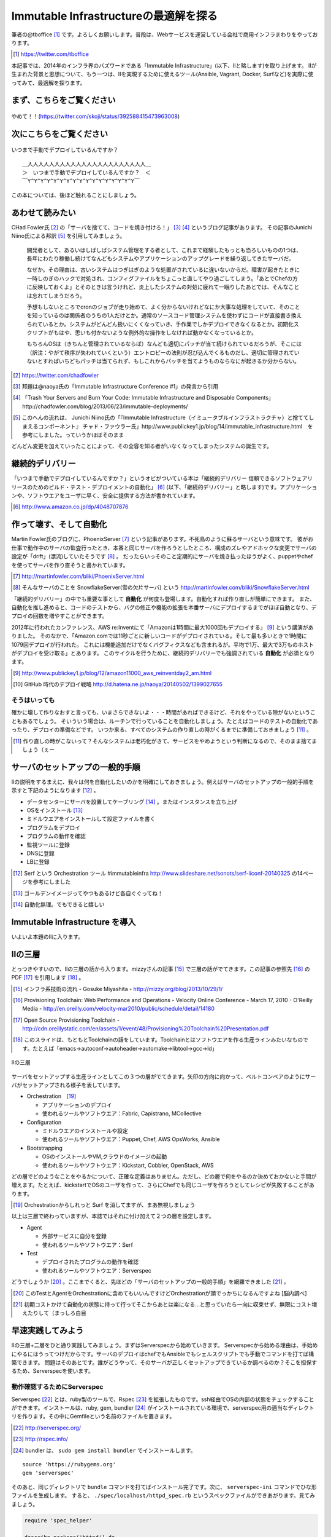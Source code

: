 
Immutable Infrastructureの最適解を探る 
=====================================

筆者の@tboffice [#tboffice]_ です。よろしくお願いします。普段は、Webサービスを運営している会社で商用インフラまわりをやっております。

.. [#tboffice] https://twitter.com/tboffice

本記事では、2014年のインフラ界のバズワードである「Immutable Infrastructure」(以下、IIと略します)を取り上げます。
IIが生まれた背景と思想について、もう一つは、IIを実現するために使えるツール(Ansible, Vagrant, Docker, Surfなど)を実際に使ってみて、最適解を探ります。


まず、こちらをご覧ください
-------------------------------

.. figure:: img/appprotweet.eps
  :scale: 70%
  :alt: appprotweet
  :align: center

  やめて！！(https://twitter.com/skoji/status/392588415473963008)


次にこちらをご覧ください
----------------------

.. figure:: img/condel.eps
  :scale: 50%
  :alt: condel
  :align: center

  いつまで手動でデプロイしているんですか？

:: 

   ＿人人人人人人人人人人人人人人人人人人人人人人＿
   ＞　いつまで手動でデプロイしているんですか？　＜
   ￣Y^Y^Y^Y^Y^Y^Y^Y^Y^Y^Y^Y^Y^Y^Y^Y^Y￣

この本については、後ほど触れることにしましょう。


あわせて読みたい
---------------

CHad Fowler氏 [#iichad]_ の「サーバを捨てて、コードを焼き付けろ！」 [#iitys]_ [#iitys2]_ というブログ記事があります。
その記事のJunichi Niino氏による邦訳 [#iihottan]_ を引用してみましょう。

  開発者として、あるいはしばしばシステム管理をする者として、これまで経験したもっとも恐ろしいものの1つは、長年にわたり稼働し続けてなんどもシステムやアプリケーションのアップグレードを繰り返してきたサーバだ。

  なぜか。その理由は、古いシステムはつぎはぎのような処置がされているに違いないからだ。障害が起きたときに一時しのぎのハックで対処され、コンフィグファイルをちょこっと直してやり過ごしてしまう。「あとでChefの方に反映しておくよ」とそのときは言うけれど、炎上したシステムの対処に疲れて一眠りしたあとでは、そんなことは忘れてしまうだろう。

  予想もしないところでcronのジョブが走り始めて、よく分からないけれどなにか大事な処理をしていて、そのことを知っているのは関係者のうちの1人だけとか。通常のソースコード管理システムを使わずにコードが直接書き換えられているとか。システムがどんどん扱いにくくなっていき、手作業でしかデプロイできなくなるとか。初期化スクリプトがもはや、思いも付かないような例外的な操作をしなければ動かなくなっているとか。

  もちろんOSは（きちんと管理されているならば）なんども適切にパッチが当て続けられているだろうが、そこには（訳注：やがて秩序が失われていくという）エントロピーの法則が忍び込んでくるものだし、適切に管理されていないとすればいちどもパッチは当てられず、もしこれからパッチを当てようものならなにが起きるか分からない。

.. [#iichad] https://twitter.com/chadfowler
.. [#iitys] 邦題は@naoya氏の「Immutable Infrastructure Conference #1」の発言から引用
.. [#iitys2] 「Trash Your Servers and Burn Your Code: Immutable Infrastructure and Disposable Components」http://chadfowler.com/blog/2013/06/23/immutable-deployments/
.. [#iihottan] このへんの流れは、 Junichi Niino氏の「『Immutable Infrastructure（イミュータブルインフラストラクチャ）と捨ててしまえるコンポーネント』 チャド・ファウラー氏」http://www.publickey1.jp/blog/14/immutable_infrastructure.html　を参考にしました。っていうかほぼそのまま

どんどん変更を加えていったことによって、その全容を知る者がいなくなってしまったシステムの誕生です。


継続的デリバリー
---------------

「いつまで手動でデプロイしているんですか？」というオビがついている本は「継続的デリバリー 信頼できるソフトウェアリリースのためのビルド・テスト・デプロイメントの自動化」 [#iikz]_ (以下、「継続的デリバリー」と略します)です。アプリケーションや、ソフトウエアをユーザに早く、安全に提供する方法が書かれています。

.. [#iikz] http://www.amazon.co.jp/dp/4048707876


作って壊す、そして自動化
----------------------

Martin Fowler氏のブログに、PhoenixServer [#iifs]_ という記事があります。不死鳥のように蘇るサーバという意味です。
彼がお仕事で動作中のサーバの監査行ったとき、本番と同じサーバを作ろうとしたところ、構成のズレやアドホックな変更でサーバの設定が「drift」(漂流)していたそうです [#iisfs]_ 。
だったらいっそのこと定期的にサーバを焼き払ったほうがよく、puppetやchefを使ってサーバを作り直そうと書かれています。

.. [#iifs] http://martinfowler.com/bliki/PhoenixServer.html
.. [#iisfs] そんなサーバのことを SnowflakeServer(雪の欠片サーバ) という http://martinfowler.com/bliki/SnowflakeServer.html

「継続的デリバリー」の中でも重要な事として **自動化** が何度も登場します。自動化すれば作り直しが簡単にできます。
また、自動化を推し進めると、コードのテストから、バグの修正や機能の拡張を本番サーバにデプロイするまでがほぼ自動となり、デプロイの回数を増やすことができます。

2012年に行われたカンファレンス、AWS re:Inventにて「Amazonは1時間に最大1000回もデプロイする」 [#iideploy]_ という講演がありました。
そのなかで、「Amazon.comでは11秒ごとに新しいコードがデプロイされている。そして最も多いときで1時間に1079回デプロイが行われた。
これには機能追加だけでなくバグフィクスなども含まれるが。平均で1万、最大で3万ものホストがデプロイを受け取る」とあります。
このサイクルを行うために、継続的デリバリーでも強調されている **自動化** が必須となります。

.. [#iideploy] http://www.publickey1.jp/blog/12/amazon11000_aws_reinventday2_am.html
.. [#iighedep] GitHub 時代のデプロイ戦略 http://d.hatena.ne.jp/naoya/20140502/1399027655


そうはいっても
^^^^^^^^^^^^^^

確かに壊して作りなおすと言っても、いまさらできないよ・・・時間があればできるけど、それをやっている隙がないということもあるでしょう。
そいういう場合は、ルーチンで行っていることを自動化しましょう。たとえばコードのテストの自動化であったり、デプロイの準備などです。
いつか来る、すべてのシステムの作り直しの時がくるまでに準備しておきましょう [#souhaittemo]_ 。

.. [#souhaittemo] 作り直しの時がこないって？そんなシステムは老朽化がきて、サービスをやめようという判断になるので、そのまま捨てましょう（ぇー


サーバのセットアップの一般的手順
-----------------------------

IIの説明をするまえに、我々は何を自動化したいのかを明確にしておきましょう。例えばサーバのセットアップの一般的手順を示すと下記のようになります [#iisetup]_ 。

* データセンターにサーバを設置してケーブリング [#iicable]_ 。またはインスタンスを立ち上げ
* OSをインストール [#iigoldenimage]_ 
* ミドルウエアをインストールして設定ファイルを書く
* プログラムをデプロイ
* プログラムの動作を確認
* 監視ツールに登録
* DNSに登録
* LBに登録

.. [#iisetup] Serf という Orchestration ツール #immutableinfra http://www.slideshare.net/sonots/serf-iiconf-20140325 の14ページを参考にしました
.. [#iigoldenimage] ゴールデンイメージってやつもあるけど各自ぐぐってね！
.. [#iicable] 自動化無理。でもできると嬉しい


Immutable Infrastructure を導入
-------------------------------

いよいよ本題のIIに入ります。

IIの三層
--------

とっつきやすいので、IIの三層の話から入ります。mizzyさんの記事 [#iimi1]_ で三層の話がでてきます。この記事の参照先 [#ii3lay1]_ のPDF [#ii3lay2]_ を引用します [#ii3lay3]_ 。

.. [#iimi1] インフラ系技術の流れ - Gosuke Miyashita - http://mizzy.org/blog/2013/10/29/1/
.. [#ii3lay1] Provisioning Toolchain: Web Performance and Operations - Velocity Online Conference - March 17, 2010 - O'Reilly Media - http://en.oreilly.com/velocity-mar2010/public/schedule/detail/14180
.. [#ii3lay2] Open Source Provisioning Toolchain - http://cdn.oreillystatic.com/en/assets/1/event/48/Provisioning%20Toolchain%20Presentation.pdf
.. [#ii3lay3] このスライドは、もともとToolchainの話をしています。Toolchainとはソフトウエアを作る生産ラインみたいなものです。たとえば「emacs->autoconf->autoheader->automake->libtool->gcc->ld」

.. figure:: img/3layer.eps
  :scale: 100%
  :alt: 3layer
  :align: center

  IIの三層

サーバをセットアップする生産ラインとしてこの３つの層がでてきます。矢印の方向に向かって、ベルトコンベアのようにサーバがセットアップされる様子を表しています。

* Orchestration　[#iisurf00]_ 
  
  * アプリケーションのデプロイ
  * 使われるツールやソフトウエア：Fabric, Capistrano, MCollective

* Configuration

  * ミドルウエアのインストールや設定
  * 使われるツールやソフトウエア：Puppet, Chef, AWS OpsWorks, Ansible

* Bootstrapping

  * OSのインストールやVM,クラウドのイメージの起動
  * 使われるツールやソフトウエア：Kickstart, Cobbler, OpenStack, AWS


どの層でどのようなことをやるかについて、正確な定義はありません。ただし、どの層で何をやるのか決めておかないと手間が増えます。たとえば、kickstartでOSのユーザを作って、さらにChefでも同じユーザを作ろうとしてレシピが失敗することがあります。

.. [#iisurf00] Orchestrationからしれっと Surf を消してますが、まあ無視しましょう

以上は三層で終わっていますが、本誌ではそれに付け加えて２つの層を設定します。

* Agent
  
  * 外部サービスに自分を登録
  * 使われるツールやソフトウエア：Serf

* Test

  * デプロイされたプログラムの動作を確認
  * 使われるツールやソフトウエア：Serverspec


どうでしょうか [#ii]_ 。ここまでくると、先ほどの「サーバのセットアップの一般的手順」を網羅できました [#iiyarukoto]_ 。

.. [#ii] このTestとAgentをOrchestrationに含めてもいいんですけどOrchestrationが頭でっかちになるんですよね [脳内調べ]
.. [#iiyarukoto] 初期コストかけて自動化の状態に持って行ってそこからあとは楽になる...と思っていたら一向に収束せず、無限にコスト増えたりして（まっしろ白目


早速実践してみよう
----------------

IIの三層+二層をひと通り実践してみましょう。まずはServerspecから始めていきます。
Serverspecから始める理由は、手始めにやるにはうってつけだからです。サーバのデプロイはchefでもAnsibleでもシェルスクリプトでも手動でコマンドを打てば構築できます。
問題はそのあとです。誰がどうやって、そのサーバが正しくセットアップできているか調べるのか？そこを担保するため、Serverspecを使います。


動作確認するためにServerspec
^^^^^^^^^^^^^^^^^^^^^^^^^^

Serverspec [#iiscurl]_ とは、ruby製のツールで、Rspec [#iirspec]_ を拡張したものです。ssh経由でOSの内部の状態をチェックすることができます。インストールは、ruby, gem, bundler [#iirsa]_ がインストールされている環境で、serverspec用の適当なディレクトリを作ります。その中にGemfileという名前のファイルを置きます。

.. [#iiscurl] http://serverspec.org/
.. [#iirspec] http://rspec.info/
.. [#iirsa] bundler は、 ``sudo gem install bundler`` でインストールします。

:: 

   source 'https://rubygems.org'
   gem 'serverspec'

そのあと、同じディレクトリで ``bundle`` コマンドを打てばインストール完了です。次に、 ``serverspec-ini`` コマンドでひな形ファイルを生成します。
すると、 ``./spec/localhost/httpd_spec.rb`` というスペックファイルができあがります。見てみましょう。

.. code-block:: ruby

   require 'spec_helper'
   
   describe package('httpd') do
     it { should be_installed }
   end
   
   describe service('httpd') do
     it { should be_enabled   }
     it { should be_running   }
   end
   
   describe port(80) do
     it { should be_listening }
   end
   
   describe file('/etc/httpd/conf/httpd.conf') do
     it { should be_file }
     its(:content) { should match /ServerName www.example.jp/ }
   end

このspecファイルは、httpdをチェックするファイルです。httpdのパッケージがインストールされているか、OS起動時に起動しているか、プロセスが起動しているか、80番ポートをlistenしているかなどをチェックします。なお、localhostにsshで入れる設定をしていれば、このまま自分自身のテストができます。

チュートリアルで作ったこのテスト(specファイル)は、1つのサーバに対応しています。複数のサーバをまとめてチェックするものがないかなーと探していたらありました [#iiscd]_ [#iiscdbun]_ 。使ってみましょう。

.. code-block:: sh

   $ git clone git@github.com:dwango/serverspecd.git
   $ cd serverspecd
   $ bundle

hosts.ymlにホスト名とチェックするrolesを書いて、attributes.ymlにroleに与えるパラメーターを書きます。
たとえば自分が所有しているvpsにテストをかけてみましょう。まずは、sshでノンパスで入るために ``.ssh/config`` を設定。公開鍵は別途登録して下さい。

.. code-block:: conf

   Host nico
     HostName        nico.example.com
     Port            2525
     IdentityFile    ~/.ssh/id_rsa
     User            nico

attributes.yml.templateとhosts.yml.templateをリネームしてhosts.ymlを変更。こんな感じです。

.. code-block:: sh

   $ cp attributes.yml.template attributes.yml
   $ cp hosts.yml.template hosts.yml
   $ cat hosts.yml
   nico:
     :roles:
        - os
   maki:
     :roles:
        - os
        - network

設定を見てみましょう。サーバの一覧が並びます。

.. code-block:: sh

   $ bundle exec rake -T                              
   (in /home/chiba/repo/serverspecd)
   rake serverspec       # Run serverspec to all hosts
   rake serverspec:maki  # Run serverspec to maki
   rake serverspec:nico  # Run serverspec to nico

テスト実行してみます。成功したテストは「 ``.`` 」、失敗したテストは「 ``F`` 」で表示されます。そのあと、失敗したテストの理由が表示されます。どんなコマンドを実行したか表示されるので、デバックするときに使います。

.. code-block:: sh

   $ bundle exec rake serverspec:nico
   (in /home/chiba/repo/serverspecd)
   /usr/local/bin/ruby -S rspec spec/os/os_spec.rb
   .FFFFFFFFF..FF...F.F....FFFFFF........F.........FF..FF..FFFF....F....F..F.
   
   Failures:
   (以下略)

なお、attributes.ymlのosのセクションにパラメータが、テストは ``spec/os/os_spec.rb`` にあります。phpやmysqlのテストもあります。

Serverspecで重要なのは、何をテストするかということです。なるべく重複するテストの数を少なくするのがおすすめです。これをチェックすれば、複数の項目がチェックできるテストが良いです [#iisstest]_ 。
具体的には、Jenkins [#iijenkins]_ おじさんを使って1日1回程度テストを回して、入ってはいけないパッケージを見つけたり、別のサーバへの疎通ができているかをチェックしましょう [#iiscn]_ 。
テストを書くのはだるいですが、一度やっておけば、バグや障害を検出することができます。

.. [#iiscd] https://github.com/dwango/serverspecd 「d」とついているからといって、デーモンではありません
.. [#iiscdbun] bundleコマンドがなければ、``gem install bundler`` でインストールして下さい。``gem`` がなかったらrubyをインストールして下さい
.. [#iisstest] 細かくすれば、テスト＝解決する問題となってわかりやすいんですけどね。テスト増えると管理が大変になると思う。でもテスト項目が多いと、テスト中の「....」が増えるので、見ていて面白い
.. [#iijenkins] http://jenkins-ci.org/ Jenkins CI。継続的デリバリーには必須のアイテム。トリガーを設定してテストなどを実行できるソフトウエアです。実行の結果がわかりやすいです
.. [#iiscn] スイッチやロードバランサの設定がいつのまにか変わっていて疎通できない！(・ω・＼)SAN値!(／・ω・)／ピンチ!なんてことがないように


構築にはAnsible
^^^^^^^^^^^^^^^

今回、構築にはAnsible [#iiansible]_ を使ってみます。IIの三層の図の「Configuration」の部分のソフトウエアです。

.. topic:: Configuration界隈の動向

   構築を自動化するために、これまでに色々なツールが出ています。具体的には、Puppet, Chef, Ansible, Salt [#iisalt]_ , Ubuntu juju [#iijuju]_ などがあります。
   それぞれ特徴があり、業務や趣味に向いたものを使いましょう。このへんの比較で本が一冊出来てしまうので、さっくり比較したい場合は InfoWorldの記事 [#iipcas]_ をご覧ください。
   Puppet, Chef, Ansibleの比較記事では Ansible がイイヨ！って記事もあります [#iipca]_ 。
   chefはruby製なので日本で使われるようになったとかなんとか。時期的に新しく出てきたConfigurationツールはPythonを使う傾向にあるようです。Ansible, SaltはPython製です。

.. [#iiansible] http://www.ansible.com/home
.. [#iisalt] http://www.saltstack.com/
.. [#iijuju] https://juju.ubuntu.com/
.. [#iipcas] http://www.infoworld.com/d/data-center/review-puppet-vs-chef-vs-ansible-vs-salt-231308?page=0,3
.. [#iipca] http://probably.co.uk/puppet-vs-chef-vs-ansible.html


Ansibleとは
""""""""""""""""""""

Michael DeHaan [#iiansmpd]_ 氏が作ったソフトウエアです [#iiansgithub]_ 。

.. [#iiansmpd] https://github.com/mpdehaan
.. [#iiansgithub] https://github.com/mpdehaan/ansible
.. [#iiansp] https://groups.google.com/forum/#!topic/ansible-project/5__74pUPcuw

AnsibleのWebサイトには、「数時間で自動化できてとってもシンプル！」「構築先のサーバはノンパスsshで入れるようにしておけばOK！」「パワフル」 [#iianpo]_ と書かれています。
仕組みは、1台のControl Machine(CM)から複数のManaged Node(MN)へsshで接続を行い、CMで指定されたコマンドを実行します。
インストール対象となるサーバにエージェントを入れる必要はなく、対象のホストにsshでノンパスでログインできるように設定をすればよいです。また、そのユーザでノンパスsudoができるようになっていれば準備完了です。
設定ファイル(Playbookといいます。後述します)はYAMLで作成します。変数の概念はありますが、プログラミングの知識はほぼ必要ありません。

.. [#iianpo] どの辺がパワフルなのか実はよーわからん
.. [#iiansalc] http://eow.alc.co.jp/search?q=ansible&ref=sa

.. Ansibleという言葉をALCのサイトで引いてみると [#iiansalc]_ 「アンシブル◆光の速さより速く、瞬間的にコミュニケーションができるデバイス。ウルシュラ・ル・グインやオースン・スコット・カードのサイエンス・フィクションより。」だそうです。早そうですね(適当)

ここではLinux上でのAnsibleを解説します。Ansible 1.7から、MNとしてWindowsもサポートされたようなので、ドキュメント [#iianwin]_ をご覧ください。

.. [#iianwin] http://docs.ansible.com/intro_windows.html CMは現在のところサポートしていないのでご注意


Ansibleのインストール
""""""""""""""""""""""

Amazon EC2のAmazon Linux AMI [#iiami]_ では、下記のコマンドでインストール完了。最新版のAnsibleがインストールされます。

.. [#iiami] http://aws.amazon.com/jp/amazon-linux-ami/ amazonが作ったLinux ディストリビューション。CentOSの最新版みたいな感じのディストリビューション [脳内調べ]

.. code-block:: sh

   $ sudo easy_install pip
   $ sudo pip install ansible

CentOS 7 では、こんな感じでした [#iianepel]_ 。

.. [#iianepel] EPELが入っているなら、 ``sudo yum install ansible`` でインストールできます

.. code-block:: sh

   $ sudo yum install -y gcc python-devel python-paramiko
   $ sudo easy_install pip
   $ sudo pip install ansible

Ansibleは、Python 2.4以上で動作し、Python 2.6以上の環境が推奨されます。Python 2.5以下では、 ``python-simplejson`` パッケージが必要です。CentOS 5などでインストールするときは注意してください。pip [#iipip]_ があるなら、 ``sudo pip install simplejson`` でいけるはずです。今回、Ansible 1.6.6を使いました。
 
.. [#iipip] https://pypi.python.org/pypi/pip Pythonのパッケージのマネージツール。Python版の cpan 的な立ち位置


つかう
""""""""""

今回、Ansibleを実行する環境は、CMにお名前.comのVPS(CentOS 6.5)を、MNには DigitalOcean を使って、2つのDroplets [#dlt]_ を作ります。
リモートマシンを作る前に、sshの公開鍵をDigitalOceanに登録しておきましょう。

.. figure:: img/an-do-dl.eps
  :scale: 90%
  :alt: an-do-dl
  :align: center

  nozomiとeriのDroplets

nozomiはUbuntu 14.04 x86、eriはCentOS 6.5 x86を選択しました。nozomiにログインしてみましょう。


.. [#dlt] DigitalOceanでのインスタンスの呼称です。仮想サーバ1つのことを指します

.. topic:: DigitalOceanとは

   1時間1円くらいで使えるVPSです。最小構成では、1CPU(2-3GHz) メモリ512MB SSDのディスク20GB 転送量1GB です。そのプランでは、1時間0.007ドル(約0.7円) [#]_ 、1ヶ月立ち上げっぱなしだと月5ドル(約500円)かかります。検証環境や、静的なコンテンツを配信するサイトであれば十分なスペックです。電源が入っているか入っていないかにかかわらずDropletが存在している時にお金がかかります。Dropletの電源を落としてイメージのスナップショットをとってからDropletを削除すると課金されなくなります。デフォルトでは10個までのDropletsを作ることが出来ます。オプションでプライベートアドレスも付けることができます。

   リージョンは、ロンドンや、ニューヨークなどがあります。今年2月にシンガポールができました。sshの遅延は気にならないので、私はもっぱらシンガポールリージョンを使っています。

   選択できるOSはUbuntu、Fedora、Debian、CentOSです。この他に、LAMPなどのアプリケーションがインストール済みのイメージもあります。

   Dropletは1分程度で起動します。

   .. [#] 2014年8月現在

   Dropletを作成すると、Global IPアドレスが1つ払いだされます。あらかじめダッシュボードからSSHの公開鍵を登録しておくと、rootユーザでsshログインできます。

   ネットの記事をあさったところ、DigitalOceanはデータセンターを借りて自社でサーバを持っているようです。なぜこんなに安いのかは謎です。


.. code-block:: bash
   
   $ ssh root@128.199.134.160
   Welcome to Ubuntu 14.04.1 LTS (GNU/Linux 3.13.0-24-generic x86_64)
   (略)   
   Last login: Sat Aug  2 17:20:58 2014 from xxx.myvps.jp
   root@nozomi:~# 

ログインに成功しました。まずはユーザを作ります。Ubuntuだと ``adduser`` ですね。あとは公開鍵をそのユーザにコピーしてsudoできるようにします [#iiansinstallcom]_ 。

.. code-block:: bash

   # adduser tojo
   # adduser tojo sudo
   # visudo 
   %sudo   ALL=(ALL:ALL) NOPASSWD:ALL # 「NOPASSWORD」を追加
   # cp -a .ssh/ /home/tojo/
   # chown -R tojo. /home/tojo/.ssh

.. [#iiansinstallcom] cpとchownのところ、installコマンドを使って一行で書けないかと試行錯誤したんですが、うまくいきませんでした

今のうちにCMサーバに ``~/.ssh/config`` を作っておきましょう。DigitalOceanのダッシュボードを見ながらこんな感じで作成します。

:: 

   Host nozomi
     Hostname 128.199.134.160
     Port 22
     User tojo
   Host eri
     Hostname 128.199.140.147
     Port 22
     User ayase


CMサーバから ``ssh nozomi`` でログインできることを確認します。 ``sudo ls -la /root/`` の結果が返ってくれば成功です。
ここからは、CMサーバの構築です。プロジェクト用のディレクトリをつくり、設定ファイルを置いていきます。

.. code-block:: sh

   $ mkdir ansible-test ; cd ansible-test

このディレクトリに、hostsというファイルを作ります。MNサーバにsshでログインするときのホスト名を書きます。

:: 

   nozomi
   eri

Ansibeの設定ファイルを書きます。``ansible.cfg`` に下記を設定します。MNサーバが CentOS 6.5 だと、OpenSSHのバージョンが5.3と古く、ControlPersistオプションが処理できないためエラーになります。MNサーバがOpenSSH 5.6以降であればこの設定は不要です。 

:: 

   [ssh_connection]
   ssh_args = 
   

ansibleコマンドを実行してみましょう [#iianssshyes]_ 。

.. [#iianssshyes] sshで初めてのサーバに入ることになるので、yesとか押さないといけないんだけど省略

.. code-block:: bash

   $ ansible all -m ping -i hosts -c ssh
   eri | FAILED => SSH encountered an unknown error during the connection. We 
   nozomi | success >> {
       "changed": false, 
       "ping": "pong"
   }

失敗しましたね。eriサーバはセットアップしていませんでしたね。セットアップしてしまいましょう。 ``ssh root@eri`` でログインしてコマンドを打ちます。今度はCentOSです。

.. code-block:: bash

   [root@eri ~]# useradd -G wheel ayase
   [root@eri ~]# visudo
   %wheel  ALL=(ALL)       NOPASSWD: ALL # コメントになっているので有効化
   [root@eri ~]# cp -a .ssh/ /home/ayase/
   [root@eri ~]# chown -R ayase. /home/ayase/.ssh

ここまでやればCMサーバで ``ssh eri`` でログイン可能になります。再度 ansible コマンドを実行します。デフォルトではsshのクライアントにparamiko [#paramiko]_ を使いますが、 ``~/.ssh/config`` を読んでくれません。 ``-c ssh`` オプションをつけて、OpenSSHを使ってsshの接続を行います。

.. [#paramiko] Python製のSSHv2プロトコルライブラリです https://github.com/paramiko/paramiko

.. code-block:: bash

   $ ansible all -m ping -i hosts -c ssh
   eri | success >> {
       "changed": false, 
       "ping": "pong"
   }
   nozomi | success >> {
       "changed": false, 
       "ping": "pong"
   }

``-i hosts`` は、対象のサーバが書かれたhostsファイルを指定しています。 ``-m ping`` はpingモジュールを使うことを示しています。その他のモジュールについてはあとで説明します。 最後の ``all`` は、hostsファイルの全てのMNサーバを対象にします。今回、pingに対してpongが帰ってきました。成功です。うまくいかない時は、ansibleのコマンドに ``-vvvv`` オプションをつけると、詳細な動作が見えます。

.. topic:: known_hostsを無視する方法

   DigitalOceanの接続先のホストを何度も作りなおしていると、前回使ったGlobal IPアドレスが使いまわされます。
   当然のことながら ``.ssh/known_hosts`` ファイルのキーを消さないとsshのログインに失敗します。そのときは、あらかじめ ``ansible.cfg`` に下記を書いておくと良いです。
   
      [defaults]
      host_key_checking=False


アドホックコマンド
""""""""""""""""""

Ansibleの引数に、コマンドを指定することができます。これをアドホックコマンド [#iiansad]_ といいます。早速やってみましょう。OSのディストリビューションを見るコマンドを指定します。

.. [#iiansad] http://docs.ansible.com/intro_adhoc.html

.. code-block:: sh
   
   $ ansible all -a "cat /etc/issue" -i hosts -c ssh
   eri | success | rc=0 >>
   CentOS release 6.5 (Final)
   Kernel \r on an \m
   
   nozomi | success | rc=0 >>
   Ubuntu 14.04.1 LTS \n \l

次に、allではなく、nozomiに対して ``sudo`` しないと実行できないコマンドを送ってみましょう。 ``--sudo`` オプションを付けます。

.. code-block:: sh

   $ ansible nozomi -a "ls -l /root/.ssh" -i hosts -c ssh --sudo 
   nozomi | success | rc=0 >>
   total 4
   -rw-r--r-- 1 root root 401 Aug  2 17:17 authorized_keys

ファイルをコピーしてみます。``copy`` というモジュールがあるので、それを使います。今回はeriに対して実行してみます。

.. code-block:: sh
  
   $ ansible eri -m copy -a "src=/etc/hosts dest=/tmp/hosts" -i hosts -c ssh 
   eri | success >> {
       "changed": true, 
       "dest": "/tmp/hosts", 
       "gid": 500, 
       "group": "ayase", 
       "md5sum": "16be12ab0549a622c8fc02d6b6560afb", 
       "mode": "0664", 
       "owner": "ayase", 
       "size": 244, 
       "src": "/home/ayase/.ansible/tmp/ansible-tmp-1407017000.41-77226202096 
       "state": "file", 
       "uid": 500
   }


``-m`` オプションでモジュールを指定することが出来ます。モジュールの一覧は、``ansible-doc -l`` と表示されます。copyモジュールの詳細を知りたい場合は ``ansible-doc copy`` と打って下さい。アプリケーションをインストールしたい場合は、yumモジュールや、aptモジュールがあります。CentOSの場合、yum経由で apache をインストールするので 

.. code-block:: sh

   $ ansible eri -m yum -a "name=httpd state=latest" --sudo -i hosts -c ssh

と実行します。Ubuntuの場合は 

.. code-block:: sh

   $ ansible nozomi -m apt -a "name=apache2 state=latest" ¥ 
   > --sudo -i hosts -c ssh

でインストールできます。 ``ansible all -m setup`` とすると、OSやIPアドレス、ansibleの変数などの情報が取得できます。
アドホックコマンドはこのへんにして、Playbookへ話を移しましょう。


Playbook
"""""""""

Playbookとは、MNに対してどのような変更を加えるかを記述したファイルです。中身はYAML [#iiasnayaml]_ です。Chefでいうところのレシピに当たります。
Playbookを作成しましょう。まずは ``playbook.yml`` というファイルに下記のように書きます。

.. [#iiasnayaml] YAMLの書き方はこちらを参照。jsonよりマシ(脳内調べ) http://docs.ansible.com/YAMLSyntax.html

.. code-block:: config

   ---
   - hosts: all
     user: root
     sudo: yes
     tasks:
       - name: yumでphpをインストール
         yum: name=php state=latest
         when: ansible_os_family == 'RedHat'
       - name: aptでphp5をインストール
         apt: name=php5 state=latest
         when: ansible_os_family == 'Debian'

hostファイルに書かれたホスト(今回は全てのホストで行う)に対して、rootユーザで、tasksを実行します。RedHatのシステム(今回CentOS)では、yumモジュールでphpをインストールします。Debian(今回はUbuntu)では、aptモジュールでphp5をインストールしています。
CentOSとUbuntuでパッケージ管理システムに違いがあるため、whenで場合分けしています。ここまで作成したファイルの一覧はこのようになっていると思います。

.. code-block:: sh

   $ ls
   ansible.cfg  hosts  playbook.yml

さてPlaybookを実行してみましょう。

.. code-block:: sh

   $ ansible-playbook playbook.yml -i hosts -c ssh --sudo 

   PLAY [all] ***************************************************************

   GATHERING FACTS **********************************************************
   ok: [eri]
   ok: [nozomi]

   TASK: [yumでphpをインストール] *********************************************
   skipping: [nozomi]
   changed: [eri]

   TASK: [aptでphpをインストール] *********************************************
   skipping: [eri]
   changed: [nozomi]

   PLAY RECAP ***************************************************************
   eri                       : ok=2    changed=1    unreachable=0    failed=0
   nozomi                    : ok=2    changed=1    unreachable=0    failed=0 

インストールできたようです。さて、ある概念を持ち出すためにもう一度、同じコマンドを実行してみましょう。

.. code-block:: sh

   $ ansible-playbook playbook.yml -i hosts -c ssh --sudo 

   PLAY [all] ***************************************************************

   GATHERING FACTS **********************************************************
   ok: [eri]
   ok: [nozomi]

   TASK: [yumでphpをインストール] *********************************************
   skipping: [nozomi]
   ok: [eri]

   TASK: [aptでphpをインストール] *********************************************
   skipping: [eri]
   ok: [nozomi]

   PLAY RECAP ***************************************************************
   eri                       : ok=2    changed=0    unreachable=0    failed=0   
   nozomi                    : ok=2    changed=0    unreachable=0    failed=0   

わざとこんなことをやっているのには理由があります。IIではおなじみの冪等性(べきとうせい)です。

.. topic:: 冪等性

   何度やっても同じ結果になるという意味の言葉です。中途半端に構築したサーバでも、新規のサーバでも、同じPlaybook(Chefの場合はRecipe)を実行すれば、同じ状態になります。
   AnsibleやChefにあるモジュールは冪等性を担保しているので、何度実行してもサーバが同じ状態になります。ただし、自分で書いたスクリプトは、自分で冪等性を担保しなければなりません(これがつらさを生み出す原因になることがあります)。

   構成管理における冪等性の利点はAnsibleやChefなどの構成管理ツールでコード化できる点です。できあがったサーバは、Serverspecやinfratasterを使ってテストを行い、動作の保証を行います。

   デプロイされているプログラムのアップデートにともなって、ミドルウエアのモジュールを追加したい場合があります。手順書をコード化してサーバで実行すれば、構築完了です。
   ただし、本番環境に対して変更を加える事はストレスになります。一方、本記事の冒頭にでてきた「作って壊す」という環境があれば、冪等性について考える必要はないかもしれません。
   そんな時はBlue-Green Deployment [#bgd]_ で切り替えましょう。といっても、そんな富豪的に使えるところってあるんですかねえ・・・

   .. [#bgd] 本番サーバ同じ構成のサーバの組をもう一つ作っておいて、アクセスをルータで切り替えてデプロイしていく方法


過去の遺産 Playback
""""""""""""""""""

すでに手持ちのシェルスクリプトがある方は、 ``hoge.sh`` というファイル名でPlaybookと同じディレクトリにおいてください。そして、Playbookにはこのように書きます。

.. code-block:: sh

   ---
   - hosts: all
     user: root
     tasks:
       - name: シェルスクリプトを実行
         script: hoge.sh

繰り返しますが、このスクリプトは自分で冪等性を保証してください。もし環境を壊してしまったら、環境を一回壊して作りなおしてから再挑戦です。


実践する
""""""""

AnsibleのPlaybookのサンプルが公開されています [#iiansexam]_ 。この中にある ``lamp-simple`` を実際に使ってみましょう。

.. [#iiansexam] https://github.com/ansible/ansible-examples

まずはCMサーバの適当なディレクトリで ``git clone https://github.com/ansible/ansible-examples.git`` して持ってきます。
webserverとdbserverに役割が分かれています。DigitalOceanで、honokaとkotoriのDropletsを作成します [#iianshon]_ 。

.. [#iiansreadme] https://github.com/ansible/ansible-examples/blob/master/lamp_simple/README.md
.. [#iianshon] honokaはさっき作ったものをそのまま利用。やっぱりDropletsって言葉が（ｒｙ

.. figure:: img/an-do-honokoto.eps
  :scale: 90%
  :alt: an-do-honokoto
  :align: center

  honokaとkotoriのDroplets

~/.ssh/configと、ansible.cfgを適切に設定しておきます。hostsファイルを以下のように書き換えます。

:: 

   [webservers]
   honoka 
   
   [dbservers]
   kotori 

あとはansibleを実行するだけです。

.. code-block:: sh

   $ ansible-playbook -i hosts site.yml -c ssh

数分待てば、honokaにApacheが、dbserverにMySQLがそれぞれ起動していてhonokaにブラウザでアクセスするとDBの中身が読めた旨のメッセージがでてきます。

.. figure:: img/an-do-ans-lamp.eps
  :scale: 50%
  :alt: an-do-ans-lamp
  :align: center

  honokaサーバにアクセスすると、セットアップできてることが確認できる

Ansibleのまとめ
"""""""""""""""

Ansible Galaxy [#iiansag]_ を参照すると、様々なPlaybookを探することが出来ます。
業務などできっちりやるなら、ベストプラクティスとしてディレクトリのレイアウト [#iirayp]_ があります。どのサーバにどの変数を使うか、実験環境と本番環境を分けることができます。また、「ansible ベストプラクティス」と検索するといくつかでてきます。

.. [#iiansag] https://galaxy.ansible.com/explore#/
.. [#iirayo] http://docs.ansible.com/playbooks_best_practices.html

参考
""""

8月に「入門Ansible」 [#iina]_ がKindleで出版されました。この本を読めばAnsibleを使いこなせるようになります。オススメです。

.. [#iina] http://www.amazon.co.jp/dp/B00MALTGDY/

* An example of provisioning and deployment with Ansible Conceived on 22 May 2013 : http://www.stavros.io/posts/example-provisioning-and-deployment-ansible/
* 不思議の国のAnsible – 第1話 : http://demand-side-science.jp/blog/2014/ansible-in-wonderland-01/
* 今日からすぐに使えるデプロイ・システム管理ツール ansible 入門 : http://tdoc.info/blog/2013/05/10/ansible_for_beginners.html
* 入門Ansibleを出版しました : http://tdoc.info/blog/2014/08/01/ansible_book.html


仮想化・その1 Vagrant編
^^^^^^^^^^^^^^^^^^^^^^

仮想化のツールとして、HashiCorp [#iihashi]_ が提供しているVagrant [#iiveg]_ を取り上げます。Vagrantとは、ホストOS上に独立した仮想マシンを立ち上げることができるツールです。
Vagrantの仮想マシンは、Boxというファイルに保存することができます。
Vagrantがインストールされているマシンに、Boxファイルを読み込ませれば、保存されたマシンが起動します。仮想マシンを気軽に作ったり壊したりできます。

Vagrantはruby [#iivaggh]_ で書かれています。ホストOSとして使えるOSは、Max OS X、主要なLinuxのディストリビューション、Windowsです。設定ファイルは、Vagrantfileというファイルに記述します。
仮想マシンは、デフォルトではVirtualBox上で起動します。それ以外にも、VMwareやAWS、DigitalOceanにも仮想マシンを立てることができます。仮想マシンを立てられるプラットフォームをプロバイダーと呼びます。

.. [#iihashi] http://www.hashicorp.com/
.. [#iiveg] http://www.vagrantup.com/
.. [#iivaggh] https://github.com/mitchellh/vagrant


インストール
""""""""""""

まずは、Vagrant + VirtualBox の組み合わせを試します。

* Max OS X へインストール

Vagrant [#iivagmacin]_ , VirtualBox [#iivagvbin]_ とも、公式サイトでMac OS X用のインストーラが用意されています。特に苦労することなくインストールできます。

.. [#iivagmacin] http://www.vagrantup.com/downloads.html インストーラはここからダウンロード
.. [#iivagvbin] https://www.virtualbox.org/wiki/Downloads インストーラはここからダウンロード

.. figure:: img/vagrant-mac.eps
  :scale: 40%
  :alt: vagrant-mac
  :align: center

  Vagrantのインストーラ

.. figure:: img/virtualbox-mac.eps
  :scale: 40%
  :alt: virtualbox-mac
  :align: center

  VirtualBoxのインストーラ

* CentOS 6.5にインストール

Vagrant は RPM でリリースされています。ホストOSのカーネルバージョンに依存します。起動しているカーネルと同じバージョンの ``kernel-devel`` ``kernerl-headers`` がインストールされていないとVirtualBoxが起動しません。もしなければ、RPMを探してインストールしましょう [#iivagker]_ 。

.. [#iivagker] DigitalOceanのDropletsでやってみたところ、起動しているカーネルとインストールされているkernel-develなどのバージョンが違い、ハマる

kernelに依存するので、カーネルが変わってもモジュールを再コンパイルしてくれる ``dkms`` [#dkms]_ も合わせてインストールしておきます [#iivagperl]_ 。
VirtualBoxのRPMのファイルサイズが大きいので、一旦wgetしてから ``yum install`` に噛ませます [#iivagdl]_  。

.. [#dkms] Dynamic Kernel Module Support - http://linux.dell.com/dkms/
.. [#iivagperl] perlが入っていないとインストール出来ないので注意。DigitalOceanのCentOS6.5でハマるなど
.. [#iivagdl] VPS上でのwgetが遅ければ、一旦ローカルにダウンロードしてきてDropboxか何かでファイル共有するのが早い

.. code-block:: sh

   [root@rin ~]# rpm -ivh vagrant_1.6.3_x86_64.rpm 
   [root@rin ~]# rpm -ivh http://pkgs.repoforge.org/rpmforge-release/¥
               > rpmforge-release-0.5.3-1.el6.rf.x86_64.rpm
   [root@rin ~]# yum install dkms
   [root@rin ~]# wget http://download.virtualbox.org/virtualbox/4.3.14/¥
               > VirtualBox-4.3-4.3.14_95030_el6-1.x86_64.rpm
   [root@rin ~]# yum install VirtualBox-4.3-4.3.14_95030_el6-1.x86_64.rpm
   [root@rin ~]# /etc/init.d/vboxdrv setup


vagrant upして仮想マシンを起動
"""""""""""""""""""""""""""""

仮想マシンを起動してみましょう。ここでは、CentOS 6.5 をホストOSとして仮想マシンを起動して、その仮想マシンにsshでログインするまでのコマンドです。

.. code-block:: sh

   [hoshizora@rin ~]$ cd ; mkdir vmachine ; cd vmachine
   [hoshizora@rin ~]$ vagrant init hashicorp/precise32
   A `Vagrantfile` has been placed in this directory. You are now
   ready to `vagrant up` your first virtual environment! Please read
   the comments in the Vagrantfile as well as documentation on
   `vagrantup.com` for more information on using Vagrant.
   [hoshizora@rin ~]$ vagrant up
   [hoshizora@rin ~]$ vagrant ssh

一行目で、Vagrantを起動するためのファイル(Vagrantfile)を置くため、適当なディレクトリを作っています。
次の行で、作成するBox名(hashicrop/precise32)を指定します。これが終わるとVagrantfileが作られています。コメントを外した中身はたった4行です。

:: 

   VAGRANTFILE_API_VERSION = "2"
   Vagrant.configure(VAGRANTFILE_API_VERSION) do |config|
     config.vm.box = "hashicorp/precise32"
   end

これだけで仮想マシンの準備ができました。

``vagrant up`` を実行すると、vagrantcloud.comからboxのダウンロードが始まります。vagrantcloud.comには様々なOS, アプリケーションがインストール済みのBoxファイルがあるので、目的に合わせたものを選択して使うことができます。

コマンドの実行に若干時間がかかりますが、これらのコマンドでUbuntu 12.04 LTSの仮想マシンがVirtualBox上で立ち上がります。 ``vagrant ssh`` で、その仮想マシンにsshでログインできます。
ホストOSの下記のディレクトリに、VirtualBoxのvmdkなどのファイルがおいてあります。

.. code-block:: sh

   $ ll ~/.vagrant.d/boxes/hashicorp-VAGRANTSLASH-precise32/1.0.0/virtualbox/
   total 288344
   -rw------- 1 hoshizora hoshizora 295237632 Aug  1 04:32 box-disk1.vmdk
   -rw------- 1 hoshizora hoshizora     14103 Aug  1 04:32 box.ovf
   -rw-rw-r-- 1 hoshizora hoshizora        25 Aug  1 04:32 metadata.json
   -rw-r--r-- 1 hoshizora hoshizora       505 Aug  1 04:32 Vagrantfile


vagrant command
"""""""""""""""""

ここで、vagrantのコマンドを見ていきます。vagrantコマンドを単体で打つとヘルプが表示されます。仮想マシンの状態を見るコマンドは ``vagrant status`` です。

.. code-block:: sh
   
   $ vagrant status
   Current machine states:
   
   default                   running (virtualbox)


``vagrant box list`` で仮想マシンのBoxのリストが表示されます。 ``vagrant halt`` で仮想マシンの電源を切ります。 ``vagrant suspend`` というコマンドもあり、その名の通り仮想マシンがsuspend状態になります。destroyすると仮想マシンが削除されます。これらのコマンドは、Vagrantfileがあるディレクトリで実行しないと怒られます。激おこです。

.. code-block:: sh

   $ vagrant box list
   hashicorp/precise32 (virtualbox, 1.0.0)

   $ vagrant halt
   ==> default: Attempting graceful shutdown of VM...

   $ vagrant destroy
       default: Are you sure you want to destroy the 'default' VM? [y/N] y


Vagrantfile
""""""""""""""

Vagrantfileを編集してみましょう。ホストOSとディレクトリの共有の設定をしてみます。ホストファイルの /hoge ディレクトリ(絶対パスでかけばどこでも良い)を、仮想マシンの /tmp にマウントしてみます。
仮想マシンに適当なディレクトリを作っておくのがセオリーです。今さっきdestroyしてしまったので、ありもののディレクトリにマウントします。
Vagrantfileを下記のように編集します。

:: 

   config.vm.box = "hashicorp/precise32"
   config.vm.synced_folder "/hoge", "/var/tmp" # この行を追記

``vagrant up`` して、 ``vagrant ssh`` するとマウントされていることが確認できます。次回以降、Vagrantfileを書き換えたら、 ``vagrant reload`` すると仮想マシンに変更が適用されます。ただし、仮想マシンが再起動するのでご注意。次の準備があるので、ここで仮想マシンをdestroyしておきましょう。


provisioning
""""""""""""""

サーバの基本的な設定やソフトウエアのインストールを自動化することができます。これを提供するのがプロビジョニングという機能です。
手元に用意したシェルスクリプト(script.sh)を、仮想のマシンに実行してみます。
Vagrantfileと同じディレクトリにscript.shを用意します。 ``date`` の内容をファイルに書き出す簡単なものです。

:: 

   #!/bin/sh
   date > /tmp/nya


先ほどのVagrantfileを編集します。inlineでコマンドを直接書くことも出来ます。また、pathにファイルを渡すと実行してくれます。

:: 

   config.vm.box = "hashicorp/precise32"
   config.vm.provision "shell", inline: "echo hello" # この行を追加
   config.vm.provision "shell", path: "script.sh" #この行も追加

プロビジョニングを実行します。

.. code-block:: sh

   $ vagrant provision
   ==> default: Running provisioner: shell...
       default: Running: inline script
   ==> default: stdin: is not a tty
   ==> default: hello
   ==> default: Running provisioner: shell...
       default: Running: /tmp/vagrant-shell20140802-28134-1xoahlm.sh
   ==> default: stdin: is not a tty

``vagrant ssh`` すると、 /tmp/nya ファイルができています。プロビジョニングが実行されるタイミングについては、Vagrantのドキュメント [#iivagpro]_ を参照して下さい。

.. [#iivagpro] https://docs.vagrantup.com/v2/provisioning/index.html

provisoning - ansible編
""""""""""""""""""""""""

プロビジョニングの例では、コマンド呼び出しやシェルスクリプトの実行を行いました。その他に、ChefやPuppet、Ansibleも呼び出すことができます。
Ansibleに触れたところなので、今回はプロビジョニングにAnsibleを使ってみます。仮想マシンは2台立ち上げて、ホストOSのVagrantfileからAnsibleを実行してみます。

Vagrantfileの設定です。下記のようにします。

:: 

   VAGRANTFILE_API_VERSION = "2"
   
   Vagrant.configure(VAGRANTFILE_API_VERSION) do |config|
     config.vm.define :honoka do |node|
       node.vm.box = "hashicorp/precise32"
       node.vm.network :forwarded_port, guest: 22, host: 2001, id: "ssh"
       node.vm.network :private_network, ip: "192.168.56.101"
       config.vm.provision "ansible" do |ansible|
         ansible.playbook = "playbook.yml"
         ansible.extra_vars = { ansible_ssh_user: 'vagrant' }
         ansible.sudo = true
       end
     end
     
     config.vm.define :rin do |node|
       node.vm.box = "hashicorp/precise32"
       node.vm.network :forwarded_port, guest: 22, host: 2002, id: "ssh"
       node.vm.network :forwarded_port, guest: 80, host: 8000, id: "http"
       node.vm.network :private_network, ip: "192.168.56.102"
     end
   end

config.vm.defineが2回登場します。仮想マシンを2つ起動する設定です。それぞれの仮想マシンに設定を行います。各オプションの簡単な解説です。

forwarded_port
  仮想マシンのポートをホストOSのどのポートに割り当てるかを指定します

private_network
  VirtualBox上の仮想マシンのプライベートネットワークとIPアドレスを設定します。実は今回のプロビジョニングでは使用しません。仮想マシンから他の仮想マシンへのアクセスの必要があるときに使います。もちろん、ホストOSからこのIPアドレスにアクセスすることができます

ansible.playbook
  ansibleで実行するPlaybookのファイル名を指定します。playbook.ymlはカレントディレクトリに配置します

ansible.extra_vars
  sshのログインアカウントはデフォルトvagrantが作られているため、そのユーザ名を利用します

ansible.sudo
  ansibleコマンドに ``--sudo`` が付きます


hosts ファイルに、仮想マシンのホスト名を書きます。

::
   
   # hosts
   [otonoki]
   honoka ansible_connection=ssh 
   rin ansible_connection=ssh 

CentOS 6系では、``~/.ssh/config`` を読んでくれない問題の回避をするため、ansible.cfgに下記を書きます。

::
   
   # ansible.cfg
   [ssh_connection]
   ssh_args = 

最後にPlaybookです。apacheのインストールと、HTTPでアクセスしたときに表示するテキストを作っておきましょう。

.. code-block:: sh

   echo "雨やめー！！" > honoka


:: 

   ---
   - hosts: all
     tasks:
     - name: ensure apache is at the latest version
       apt: pkg=apache2 state=latest
     - name: ensure apache is running
       service: name=apache2 state=started
     - name: copy test file
       copy: src=honoka dest=/var/www


``vagrant up`` で仮想マシンを起動します。無事に仮想マシンが立ち上がり、apacheがインストールされたでしょうか。
初回起動時に、provisionの設定があると自動的にprovisionを実行します。playbook.ymlなどを変更してプロビジョニングをやり直したいときは、 ``vagrant provision`` を実行して下さい。
なお、上記の設定だと、rinの仮想マシンでもplaybook.ymlが適用されてしまいます。各自直してみてください。
次は、起動した仮想マシンをインターネットに公開してみます。


vagrant share
"""""""""""""""

Vagrantには、作った仮想マシンをネット上に公開する機能があります。VAGRANT CLOUDのサイトからアカウントを登録して、コマンドラインから公開したい仮想マシンを ``vagrant share`` すると公開されます。

まずは、VAGRAT CLOUD(https://vagrantcloud.com/)にアカウントを登録します。「JOIN VAGRANT CLOUD」というリンクがあるので、そこからメールアドレスとパスワードを登録します。

.. figure:: img/vagrantc.eps
  :scale: 90%
  :alt: vagrantc
  :align: center

  Vagrant Cloudの画面(https://vagrantcloud.com/)

登録が終わったら、コマンドラインに戻ります。登録時に入力したログインアカウントを入力します。

.. code-block:: sh

   $ vagrant login
   In a moment we'll ask for your username and password to Vagrant Cloud.
   After authenticating, we will store an access token locally. Your
   login details will be transmitted over a secure connection, and are
   never stored on disk locally.
   
   If you don't have a Vagrant Cloud account, sign up at vagrantcloud.com
   
   Username or Email: user@example.com
   Password (will be hidden): 
   You're now logged in!

仮想マシンの名前を確認してから、公開してみます。

.. code-block:: sh

   $ vagrant status
   Current machine states:
   
   honoka                    running (virtualbox)
   rin                       running (virtualbox)

   $ vagrant share honoka
   ==> honoka: Detecting network information for machine...
       honoka: Local machine address: 192.168.56.101
       honoka: Local HTTP port: 80
       honoka: Local HTTPS port: disabled
   ==> honoka: Checking authentication and authorization...
   ==> honoka: Creating Vagrant Share session...
       honoka: Share will be at: dynamite-antelope-8007
   ==> honoka: Your Vagrant Share is running! Name: dynamite-antelope-8007
   ==> honoka: URL: http://dynamite-antelope-8007.vagrantshare.com


この状態で放置します。あとで戻ってきます。別の端末からcurlコマンドを実行して、応答が返ってくることを確認します。もちろんブラウザからURLを入力しても構いません。

.. code-block:: sh

   $ curl http://dynamite-antelope-8007.vagrantshare.com/honoka
   雨やめー！！

VAGRANT CLOUDのサイトからも共有されていることが確認できます。

.. figure:: img/vagrant-share.eps
  :scale: 100%
  :alt: vagrant-share
  :align: center

  Vagrant Cloudの画面(https://vagrantcloud.com/shares)

share中の状態では、仮想マシンをVAGRNT CLOUD上にアップロードしているわけではなく、プロキシされています [#ngrok]_ 。その証拠に、ApacheのアクセスログにNATされたIPアドレスが残ります。
shareを終了するには、先ほど放置した端末でCtrl+cを打ちます。設定次第で、SSHでも仮想マシンにアクセスすることができます。セキュリティには注意して下さい。

.. [#ngrok] 外部からローカルホストにトンネルつくって、インターネットからアクセスできるツールにngrok(https://ngrok.com/)があります


DigitalOceanプラグイン
""""""""""""""""""""""

プロバイダーとしてDigitalOceanが選択できます。プラグイン内部では、DigitalOceanのAPI(v2)を叩いています。ここでは、ホストOSに引き続きCentOS 6.5を使っていきます。
まずはDigitalOceanでClient IDとAPI Keyを取得します。このページのURL [#iidoapi]_ へのリンクは見つけにくいので、URLを直にたたいた方が早いです。

.. [#iidoapi] https://cloud.digitalocean.com/api_access

.. figure:: img/do-api-key.eps
  :scale: 50%
  :alt: do-api-key
  :align: center

  Client_idとAPI Keyを生成(https://cloud.digitalocean.com/api_access)

token を取得します。tokenを作るときに、Write権限の設定にチェックを入れて下さい。Dropletが作れずDigitalOceanのAPIがエラーを返してしまいます。

.. figure:: img/do-gen-token.eps
  :scale: 60%
  :alt: do-gen-token
  :align: center

  tokenを取得します(https://cloud.digitalocean.com/settings/applications)

.. figure:: img/do-gen-token2.eps
  :scale: 90%
  :alt: do-gen-token2
  :align: center

  tokenの管理上の名前を入力します。Writeにチェックを入れましょう

DigitalOceanにSSH Keysの名前を登録していない場合はホストOSの公開鍵を登録します。登録した鍵の名前が必要です。ここではpublickeyとしています。
ここまでできたら、適当なディレクトリにVafrantfileを作りましょう。取得したClient IDとAPI KEY、tokenを入力します。メモリ512MBの最小インスタンスで、Ubuntu 14.04 x64のイメージを使ってシンガポールリージョン(sgp1)にDropletを作成します。

:: 

   VAGRANTFILE_API_VERSION = "2"
   Vagrant.configure(VAGRANTFILE_API_VERSION) do |config|
     config.vm.hostname              = 'umi'
     config.vm.provider :digital_ocean do |provider, override|
       override.ssh.private_key_path = '~/.ssh/id_rsa'
       override.vm.box               = 'digital_ocean'
       override.vm.box_url="https://github.com/smdahlen/vagrant-digitalocean/
       raw/master/box/digital_ocean.box"
       provider.client_id            = 'Client IDを入力'
       provider.api_key              = 'API KEYを入力'
       provider.token                = 'tokenを入力'
       provider.image                = 'Ubuntu 14.04 x64'
       provider.region               = 'sgp1'
       provider.size                 = '512mb'
       provider.ssh_key_name         = 'publickey' # 公開鍵の名前
     end
     config.vm.provision "ansible" do |ansible|
       ansible.playbook = "playbook.yml"
       ansible.sudo = true
     end
   end


ホストOSとなるマシンに、vagrant-digitalocean プラグインをインストールします [#iivagdoa]_ 。MacをホストOSにする場合は、DigitalOceanのAPIを叩く都合上、 ``brew install curl-ca-bundle`` でCA bundleのインストールを行って下さい。

.. [#iivagdoa] https://github.com/smdahlen/vagrant-digitalocean 私が確認した時は、README.mdのConfigureの設定が足りませんでした

.. code-block:: sh

   $ vagrant plugin install vagrant-digitalocean

playbook.ymlの内容は、apacheをインストールして、起動、ホストOSにあるファイルを仮想マシンのドキュメントルートに配置します。

:: 

   ---
   - hosts: all
     tasks:
     - name: ensure apache is at the latest version
       apt: pkg=apache2 state=latest
     - name: ensure apache is running
       service: name=apache2 state=started
     - name: copy test file
       copy: src=umi dest=/var/www/html

ドキュメントルートに置くファイルをバーンと作成。

.. code-block:: sh

   echo "みんなのハート撃ち抜くゾ！　バーン！" > umi

仮想マシンを立ち上げます。

.. code-block:: sh

   $ vagrant up --provider=digital_ocean
   Bringing machine 'default' up with 'digital_ocean' provider...
   ==> default: Using existing SSH key: yoshihama4
   ==> default: Creating a new droplet...
   
   ==> default: Assigned IP address: 128.199.134.160
   ==> default: Rsyncing folder: /home/tboffice/precise32/ => /vagrant...
   ==> default: Running provisioner: ansible...
   (略)

   $ curl 128.199.134.160/umi
   みんなのハート撃ち抜くゾ！　バーン！

無事に撃ち抜かれましたね。間違えた。起動しましたね。Playbookを変更したら、 ``vagrant provision`` で反映できます。使い終わったら、 ``vagrant destroy`` でDropletを削除しましょう。


参考
""""""

* 仮想環境構築ツール「Vagrant」で開発環境を仮想マシン上に自動作成する(http://knowledge.sakura.ad.jp/tech/1552/)
* Windows7にVirtualBoxとVagrantをインストールしたメモ(http://k-holy.hatenablog.com/entry/2013/08/30/192243)
* 1円クラウド・ホスティングDigitalOceanを、Vagrantから使ってみる(http://d.hatena.ne.jp/m-hiyama/20140301/1393669079)
* VagrantとSSDなVPS(Digital Ocean)で1時間1円の使い捨て高速サーバ環境を構築する(http://blog.glidenote.com/blog/2013/12/05/digital-ocean-with-vagrant/)
* Vagrant ShareでVagrant環境をインターネット上へ公開する(http://qiita.com/y-mori/items/1f70e7c9d8771f0d939a)
* Vagrant超入門：Vagrant初心者向けの解説だよ！(https://github.com/tmknom/study-vagrant)
* smdahlen/vagrant-digitalocean(https://github.com/smdahlen/vagrant-digitalocean)


仮想化・その2 docker
^^^^^^^^^^^^^^^^^^^

.. figure:: img/docker-logo.eps
  :scale: 70%
  :alt: docker-logo
  :align: center

  Dockerのロゴ

Dockerとは、たいそう面白いギャグを連発して観客を "どっかーどっかー" 沸かすツールです。そういう冗談はおいといて、Dockerのgithubによると「Docker: the Linux container engine」とあります。
DockerはホストOSのカーネルを共有し、AUFSというファイルシステムを使って仮想化を実現しています。
あらかじめインターネット上に用意されているDockerのイメージを元に、コンテナと呼ばれる仮想マシンを起動します。1つのコンテナには、1つのプロセスを起動するのが基本的な使い方です。


インストール
""""""""""""

おや、こんなことろ(DigitalOcean)にDocker入りのイメージがあるじゃないですか(Figure 1.15)。バージョンは1.1.1です。hanayoという名前でDropletを作りました。Dropletが立ち上がれば完了です。ね、簡単でしょ？

.. figure:: img/dk-do-image.eps
  :scale: 70%
  :alt: dk-do-image
  :align: center

  DigitalOceanのImageにDockerがすでにあります

ホストOSは、Ubuntu 14.04 で、最小スペックを使います。

パッケージがあり、CentOS [#iidoccentos]_ やAmazon EC2などにインストールすることができます。バイナリリリース [#iidocbin]_ もあります。

.. [#iidoccentos] CentOS 6以上でカーネル2.6.32-431以上を使ってねってと書いてあります。しかし、カーネルは3系のCentOS7にしておいたほうが良いという先人の言い伝えがあります
.. [#iidocbin] http://docs.docker.com/installation/binaries/


つかってみる
""""""""""""

先ほど起動したDropletにrootでログインして、 ``docker`` コマンドをたたいてみます。

.. code-block:: sh

   # ssh root@128.199.140.147
   root@hanayo:~# docker
   Usage: docker [OPTIONS] COMMAND [arg...]
    -H=[unix:///var/run/docker.sock]: tcp://host:port to bind/connect to or 
    unix://path/to/socket to use
   
   A self-sufficient runtime for linux containers.
   
   Commands:
       attach    Attach to a running container
       build     Build an image from a Dockerfile
       commit    Create a new image from a container's changes
   (略)

``docker command`` でcommandのヘルプを表示します。オプションを探すときに使います。早速、簡単なアプリケーションを起動してみます。

.. code-block:: sh

   root@hanayo:~# docker run ubuntu:14.04 /bin/echo 'Hello world'
   Unable to find image 'ubuntu:14.04' locally
   Pulling repository ubuntu
   e54ca5efa2e9: Download complete 
   511136ea3c5a: Download complete 
   d7ac5e4f1812: Download complete 
   2f4b4d6a4a06: Download complete 
   83ff768040a0: Download complete 
   6c37f792ddac: Download complete 
   Hello world

ubuntu:14.04というイメージを指定しています。そのイメージからコンテナを立ち上げ、そのコンテナで ``/bin/echo 'Hello world'`` を実行しています。
初回は、数分かかります。上記の標準出力結果には残りませんが、ダウンロードが実行されます。これについてはあとで触れます。
Hollo worldが表示されたら、コンテナに入ってみましょう。 ``docker run`` でコンテナに対してコマンドを打ちます。

.. code-block:: sh

   root@hanayo:~# docker run -t -i ubuntu:14.04 /bin/bash
   root@37b8238dbcdd:/# 
   root@37b8238dbcdd:/# exit
   root@hanayo:~# 

ubuntu:14.04というイメージで ``/bin/bash`` を実行してシェルを掴んできました。そして ``exit`` してホストOSへ戻ってきました。

コンテナ内でディスク、メモリの情報を探すと、hanayoで実行したときと同じ結果が返ってきます。
ifconfigを打つと、ローカルIPがふられています。ホストOSからのアクセス方法については、後ほど。次に、コマンドをデーモン化( ``-d`` オプション)して実行してみましょう。

.. code-block:: sh

   # docker run -d ubuntu:14.04 ping www.lovelive-anime.jp
   d7168d2c3b421192a49dc15927b6a1466ab73424bda94e11679af9f8509f369c
   # docker ps 
   CONTAINER ID IMAGE        COMMAND CREATED        STATUS        NAMES
   d7168d2c3b42 ubuntu:14.04 ping ww 18 seconds ago Up 18 seconds happy_meitner    
   
   # docker logs happy_meitner  | head
   PING www.lovelive-anime.jp (210.138.156.25) 56(84) bytes of data.
   64 bytes from 25.156.138.210.rev.iijgio.jp (210.138.156.25): icmp_seq=1 tt
   64 bytes from 25.156.138.210.rev.iijgio.jp (210.138.156.25): icmp_seq=2 tt
   64 bytes from 25.156.138.210.rev.iijgio.jp (210.138.156.25): icmp_seq=3 tt

コマンドの標準出力の内容が全て出てきます。もう一回、同じコマンドをたたいても最初から標準出力の内容がでてきます。プロセスを止めます。コンテナ名の指定には ``docker ps`` をしたときの、NAMESか、あるいはCONTAINER IDを指定します。ここでは、NAMESの値を指定します。

.. code-block:: sh

   root@hanayo:~# sudo docker stop happy_meitner 
   happy_meitner

タスクの名前は、命名規則は「形容詞_人の名前」になってるみたいです。ここまで、dockerのコンテナの立ち上げと削除を行いました。別のOSも使ってみましょう。

.. code-block:: sh

   root@hanayo:~# docker pull centos
   Pulling repository centos
   cd934e0010d5: Download complete 
   1a7dc42f78ba: Download complete 
   511136ea3c5a: Download complete 
   34e94e67e63a: Download complete 
   root@hanayo:~#

おもむろにCentOSが持ってこれましたね。初回だけイメージを引っ張ってくるので時間がかかります。2度目以降はすぐにコンテナが起動します。今日も一日がんばるぞい！それでは、ログインしてみましょう。

.. code-block:: sh

   root@hanayo:~# docker run -t -i centos /bin/bash
   bash-4.2# cat /etc/redhat-release 
   CentOS Linux release 7.0.1406 (Core) 
   bash-4.2# 

CentOS 7ですね。hanayoのサーバはUbuntuなのに、Docker上のイメージでCentOSが動作しています。ここで、おもむろにカーネルのバージョンを見てみましょう。

.. code-block:: sh

   bash-4.2# uname -a 
   Linux 4ee22d17ac9a 3.13.0-24-generic #46-Ubuntu SMP Thu Apr 10 19:11:08 UT

CentOSなのに、Ubuntuって書いてありますね。ログアウトしてカーネルを見てみます。

.. code-block:: sh

   bash-4.2# exit
   root@hanayo:~# uname -a 
   Linux hanayo 3.13.0-24-generic #46-Ubuntu SMP Thu Apr 10 19:11:08 UTC 2014

hanayoとカーネルが一致しますね。Dockerはカーネルだけを共有しています [#iidocker]_ 。公式サイトから図を引用してみます。VMとの違いがなんとなく分かってきます。

.. [#iidocker] http://stackoverflow.com/questions/18786209/what-is-the-relationship-between-the-docker-host-os-and-the-container-base-image

.. figure:: img/dk-con.eps
  :scale: 100%
  :alt: dk-con.eps
  :align: center

  https://www.docker.com/whatisdocker/より引用。VMとDockerの違い

そういえば、このCentOSは、どこから持ってきたんでしょうか。答えは、docker hubに登録されているイメージファイルをもってきています。

.. figure:: img/dk-hub-centos.eps
  :scale: 90%
  :alt: dk-hub-centos
  :align: center

  https://registry.hub.docker.com/_/centos/

Dockerのイメージファイルは https://hub.docker.com/ にあります。searchコマンドでも探すことが出来ます。たくさんあります [#iidocsb]_ 。

.. code-block:: sh

   root@hanayo:~# docker search centos | head
   NAME                         DESCRIPTION                                    
   centos                       The official build of CentOS.                     
   tianon/centos                CentOS 5 and 6, created using rinse instea...  
   blalor/centos                Bare-bones base CentOS 6.5 image               
   saltstack/centos-6-minimal                                                  
   stackbrew/centos             The CentOS Linux distribution is a stable,...         

.. [#iidocsb] stackbrew(https://github.com/dotcloud/stackbrew)というのが公式イメージの一つです。 ``NAME`` は、 ``username/imagename`` と付けるのが流儀。

再度、実行してみましょう。ついでに ``gcc`` をインストールをインストールしてみましょう。CentOSなので、もれなく ``yum install -y gcc`` が打てます。応募者全員サービスです。

.. code-block:: sh

   root@hanayo:~# docker run -t -i centos /bin/bash
   bash-4.2# yum install -y gcc
   (略)
   Complete!
   bash-4.2# ps aux
   USER       PID %CPU %MEM    VSZ   RSS TTY      STAT START   TIME COMMAND
   root         1  0.0  0.3  11740  1692 ?        Ss   17:54   0:00 /bin/bash
   root        61  0.0  0.2  19748  1200 ?        R+   17:58   0:00 ps aux
   bash-4.2# exit
   root@hanayo:~# 

なんとなく ``ps`` コマンドを打ってみました。

.. topic:: おわかりいただけただろうか

   なんと ``ps`` コマンドを打つと、bashのプロセスと自身の ps プロセスしかいないのだ。プロセスのおかわりはいただけないのだろうか。いただけないのである。
   何故、こんなことを書いているかというと、コンテナには1つのプロセスしか起動しないのが基本的な使い方だからである。topを打つともちろん、bashとtopのプロセスしかないのだ！！！な、なんだって！！ ``ΩΩ Ω``

いったんbashを抜けて、コンテナをすべて表示してみます。centos:centos7というイメージを使って、2つのコンテナがあることが分かります。なお、誌面の関係上、出力を折り返しています。「>>>」は次の行に続いていることを表します。以降の表記も同じです。

.. [#kaigyou] 

.. code-block:: sh

   root@hanayo:~# docker ps -a
   CONTAINER ID IMAGE          COMMAND   CREATED        >>>
   0ab61f52d310 centos:centos7 /bin/bash 8 minutes ago  >>>
   31318abf2f23 centos:centos7 /bin/bash 11 minutes ago >>>

   >>> STATUS                     PORTS NAMES
   >>> Exited (130) 4 seconds ago       furious_mayer    
   >>> Exited (130) 9 minutes ago       prickly_bardeen  


STATUSがExitedとなっていますね。bashプロセスから抜けると、コンテナは起動をやめてしまうのです。では、このコンテナを起動させてみましょう。
その前に、便利な ``dl`` コマンドを作りましょう [#iidocdl]_ 。一番直近に作られたコンテナの名前を返してくれるコマンドです。

.. [#iidocdl] 15 Docker Tips in 5 Minutes - http://sssslide.com/speakerdeck.com/bmorearty/15-docker-tips-in-5-minutes

.. code-block:: sh

   root@hanayo:~# alias dl='docker ps -l -q'
   root@hanayo:~# dl
   0ab61f52d310

実行できましたね。

.. code-block:: sh

   root@hanayo:~# docker start `dl`
   0ab61f52d310
   root@hanayo:~# docker attach `dl`
    # 止まったかな？と思っても、Enterを押してください。bashが返ってきますヨ！
   bash-4.2# 
   bash-4.2# rpm -qa | grep ^gcc 
   gcc-4.8.2-16.el7.x86_64

ちゃんと gcc もインストールされていますね。このまま ``exit`` すると、この仮想マシンはExitedの状態になってしまいます。起動したままにするには、 ``ctrl + p`` のあとに、 ``ctrl + q`` を押して抜けます [#iidockerctrlp]_ 。

.. [#iidockerctrlp] ctrl+pがdockerに取られているので一つ前のコマンドを実行するときは crtl+pを二回押すか、↑キーを押す

.. code-block:: sh

   CONTAINER ID IMAGE          COMMAND   CREATED        STATUS       >>>
   0ab61f52d310 centos:centos7 /bin/bash 20 minutes ago Up 5 minutes >>>
   31318abf2f23 centos:centos7 /bin/bash 23 minutes ago Exited (130) >>>
   
   >>>                PORTS NAMES
   >>>                      furious_mayer       
   >>> 21 minutes ago       prickly_bardeen 

今度は、STATUSがUPになってますね。これで起動中のコンテナが出来ました！あとはいらないコンテナを削除しましょう。

.. code-block:: sh

   # docker rm prickly_bardeen 
   prickly_bardeen


簡単なアプリケーションを作ってみる
"""""""""""""""""""""""""""""""

redisのコンテナと、apache+phpが入ったコンテナを作って、redisの情報を取ってくるサンプルアプリケーションを作ってみます。まずは、redisのイメージ [#iidocredis]_ を取ってきてコンテナを起動します。

.. [#iidocredis] https://registry.hub.docker.com/_/redis/

.. code-block:: sh

   root@hanayo:~# docker pull redis
   root@hanayo:~# docker run -d -p 6379:6379 redis
   root@hanayo:~# docker ps -a
   CONTAINER ID IMAGE     COMMAND      CREATED        STATUS        >>>
   ccb90d29d571 redis:2.8 redis-server 13 seconds ago Up 12 seconds >>>
  
   >>> PORTS                  NAMES
   >>> 0.0.0.0:6379->6379/tcp drunk_pike


``-p`` オプションはホストOSと、コンテナのポートマッピングを指定しています。 ``docker ps -a`` で、redisのコンテナが起動したことが確認できました。
ホストOSにredisのインスタンスが起動している感覚で、実はそのインスタンスは仮想マシンの中で起動しているというイメージです。
ホストOSで、 ``telnet localhost 6379`` を打ってから info を打つと、redisの情報が返ってきます。なお、quitを打つと抜けられます。

つぎに、apacheとphpの入ったコンテナを作ります。redisのような、ちょうどよいイメージが無いため自分で作ります。このようなコンテナを作ります：

* centosのイメージを元にする
* apacheとphp(with phpredis)をインストールする
* apacheを起動する
* sshでログイン可能にする

プロジェクトのディレクトリを作ってsshでログインするために公開鍵を作ります。

.. code-block:: sh

   mkdir docker-centos
   ssh-keygen -t rsa -N "" -f .ssh/id_rsa
   cp .ssh/id_rsa.pub docker-centos

docker-centosディレクトリの中に、Dockerfileを作ります。Dockerfileとは、どのようなイメージを元に、コンテナの中で実行するコマンドを書いたファイルです。
Dockerfileのサンプルは、https://github.com/docker/docker/blob/master/Dockerfile にあります。今回はこのようなDockerfileをつくりました [#iidocredisd]_ 。
誌面の関係で折り返ししている部分があります。本来は一行で書きます。

.. [#iidocredisd] 先ほど使ったredisイメージにもDockerfile(https://github.com/dockerfile/redis/blob/master/Dockerfile)があります。

:: 

   FROM centos
   RUN yum update -y
   RUN yum install -y openssh-server wget unzip gcc make python-setuptools 
                      vim pcre-devel libxml2-devel autoconf
   RUN yum install -y tar bzip2 apr-devel apr-util-devel ; true
   RUN yum clean all
   RUN easy_install supervisor
   
   # apache
   RUN cd /tmp && wget http://ftp.kddilabs.jp/infosystems/apache//httpd
       /httpd-2.4.10.tar.bz2
   RUN cd /tmp && tar jxvf httpd-2.4.10.tar.bz2
   RUN cd /tmp/httpd-2.4.10 && ./configure --enable-so && make &&make install 
   RUN echo "みんなーっ！ご飯炊けたよっ♪" > /usr/local/apache2/htdocs/index.html
   RUN echo "AddType application/x-httpd-php .php" >> 
       /usr/local/apache2/conf/httpd.conf 
   RUN echo "LoadModule php5_module modules/libphp5.so" >> 
       /usr/local/apache2/conf/httpd.conf
   ADD redis.php /usr/local/apache2/htdocs/redis.php
   
   # php 
   RUN cd /tmp && wget http://jp2.php.net/distributions/php-5.5.15.tar.gz &&
       tar zvxf php-5.5.15.tar.gz && cd php-5.5.15/ && 
       ./configure  --with-apxs2=/usr/local/apache2/bin/apxs && make &&
       make install
   
   # phpredis
   RUN cd /tmp && wget ¥
       https://github.com/nicolasff/phpredis/archive/master.zip
   RUN cd /tmp && unzip master.zip
   RUN cd /tmp/phpredis-master && phpize && ./configure && make &&
       make install
   RUN echo "extension=redis.so" >> /usr/local/lib/php.ini
   RUN sed -i -e "s|;date.timezone =|date.timezone = Asia/Tokyo|"
       /usr/local/lib/php.ini
   
   # SSH
   ADD id_rsa.pub /root/id_rsa.pub
   RUN mkdir -p /root/.ssh/ /var/run/sshd
   RUN cp /root/id_rsa.pub /root/.ssh/authorized_keys
   RUN chmod 700 /root/.ssh && chmod 600 /root/.ssh/authorized_keys
   RUN /usr/bin/ssh-keygen -t rsa  -f /etc/ssh/ssh_host_rsa_key -N ''
   RUN /usr/bin/ssh-keygen -t ecdsa  -f /etc/ssh/ssh_host_ecdsa_key -N ''
   RUN sed -i -e 's/^UsePAM yes/UsePAM no/' /etc/ssh/sshd_config

   # supervisor
   RUN mkdir -p /var/log/supervisor
   ADD supervisord.conf /etc/supervisord.conf
   EXPOSE 22 80
   CMD ["/usr/bin/supervisord"]


簡単にこのDockerfileの解説をします。

FROM centos
  centosのイメージを元に、それ以下のコマンドで変更を加えます

RUN yum update -y
  RUNの後に、コマンドが書けます

ADD supervisord.conf /etc/supervisord.conf
  ホストOSのファイルを、コンテナにコピーします

# supervisorの部分
  sshd, apacheをsupervisordでデーモン化しています。本来、1つのコンテナには1つのプロセスしか立ち上げません。sshdでログインしたいのであれば、こうしてデーモン化できます [#iidockersup]_ 

# apacheの部分
  ソースからインストールしています。理由は後述します。また、phpの実行ができるように、設定ファイルに変更を加えます

# phpの部分
  apacheのインストールをソースから行ったため、phpもソースからインストールすることになりました

EXPOSE
  コンテナ内部でこのポート番号を使うというのを宣言する命令(INSTRUCTION)です

.. [#iidockersup] supervisordを使うためのdockerのドキュメントはこちら：https://docs.docker.com/articles/using_supervisord/


supervisordの設定ファイルである、supervisord.confはこのように記述します。Dockerfileと同じディレクトリに配置します。

:: 

   [supervisord]
   nodaemon=true
   
   [program:httpd]
   command=/usr/local/apache2/bin/httpd -DFOREGROUND
   
   [program:sshd]
   command=/usr/sbin/sshd -D


redisのコンテナのIPアドレスを置換する前のredis.php.templateを作ります。

:: 

   <?php
   $ip = '172.0.0.1';
   $redis = new Redis();
   $redis->connect($ip, 6379);
   $redis->set('hanayo', '白いご飯が足りません');
   var_dump($redis->get('hanayo'));

ビルドして、イメージを作り、コンテナを起動します。

.. code-block:: sh

   root@hanayo:# IP=$(docker inspect $(docker ps -a | ¥
               > awk /redis-server/'{print $1}') | ¥
               > awk -F \" /IPAddress/'{print $4}')
   root@hanayo:# sed -e "s/127.0.0.1/"$IP"/" ¥
               > redis.php.template > redis.php
   root@hanayo:# docker build -t centos:ap .
   root@hanayo:# docker run -d -p 10022:22 -p 80:80 centos:ap
   root@hanayo:# docker ps -a
   CONTAINER ID IMAGE     COMMAND              CREATED       STATUS        
   042bce159434 centos:ap /usr/bin/supervisord 5 seconds ago Up 5 seconds   
   e6df5aeac928 redis:2.8 redis-server --bind  10 days ago   Up 12 minutes  
   root@hanayo:~/docker-centos# curl localhost/redis.php
   string(30) "白いご飯が足りません"

一行目で、redisが立ち上がっているコンテナのIPを取得しています。コンテナ間同士は、相手のIPを知らないと通信できないからです。 ``doker inspect NAME`` でも、コンテナの詳細な情報をjson形式で取得することができます。

docker build -t centos:ap .
  Dockerfileをもとに、イメージを作ります。今回はcentosというイメージでTAGをapとしました。TAGとは、同じイメージでもバージョンや中身が違うときに付けます。dockerhubの例だと、centos:centos7やcentos:centos6のようになります

docker run -d -p 10022:22 -p 80:80 centos:ap
  コンテナのポート番号10022をホストOSのポート番号22へ、コンテナのポート番号80をホストOSのポート番号80にバインドしています。指定していない場合、たとえば ``run -d -p :22 -p :80 centos:ap`` とすると、ホストOSの49100-49199のポート番号へ自動的にバインドされます


.. topic:: このDockerfileができるまで

   Dockerfileの中で、 ``yum install httpd`` ができません。こちらのバグを踏みます。Bug 1012952 - docker: error: unpacking of archive failed on file /usr/sbin/suexec: cpio: cap_set_file [#iibug2]_ 。apacheをソースからインストールすることになりました。また、aprの依存パッケージをインストールするところで同じように失敗します。パッケージがインストールできなくても問題ありませんが、exit statusが0以外だとDockerfileのビルドが止まるため、 `` ; true `` で応急処置をしています。

   centosイメージを使うと、CentOS 7となるため、サービスの起動はsystemdになります。systemd経由でapacheを起動しようとすると、こちらのバグを踏みます：Bug 1033604 - Unable to start systemd service in Docker container [#iibug1]_ 。「dockerはアプリケーションコンテナモデルである。systemdで起動してはいけない。デーモンで直接起動しよう」という回答がありました。

   sshでのログインでは、mizzyさんの記事「Dockerコンテナに入るなら SSH より nsinit が良さそう」 [#nsinit]_ を見つけました。やってみたところ、go getのところで詰まり、断念。「RHEL/CentOS 6で Docker に nsinit/nsenter する」 [#nsenter]_ の記事を見つけたものの、手順が煩雑なので諦めました。結局、supervisordに落ち着きました。PAMをoffにしていないとログインできなかったりと、様々な罠がありました。

   .. [#iibug2] https://bugzilla.redhat.com/show_bug.cgi?id=1012952
   .. [#iibug1] https://bugzilla.redhat.com/show_bug.cgi?id=1033604
   .. [#nsinit] http://mizzy.org/blog/2014/06/22/1/
   .. [#nsenter] http://qiita.com/comutt/items/2f873a0e7eaddd3f647e

   phpのビルドを行ったとき、 ``make -j2`` (2つのjobを同時に実行)したところ「virtual memory exhausted: Cannot allocate memory」と言われてしまいました。コンテナの中では、ビルドするものではありません。単に ``make`` だとOK。実行環境はDigitalOceanの最小インスタンス(512MBメモリ)でした。


補足
""""""

* Dockerは新しいツールのため、枯れているという感じがありませんでした。このあともかなりの頻度でアップデートされることが予想されるので、この内容は役に立たないかもしれません。そのときはPull reqいただければありがたいです

* ここで触れていない内容として、コンテナのデータの永続化があります。mopemopeさんの「Docker でデータのポータビリティをあげ永続化しよう」 [#]_ が参考になります。また、dockerはhostsが書き換えられないため、工夫が必要になります。JAGAxIMOさんの「Dockerで/etc/hostsファイルが操作出来ない対策」 [#]_ を参考にしてください

* コマンドのチュートリアルは、curseoffさんの「Dockerコマンドメモ」 [#]_ が手堅くまとまっています。Vagrantを使って少し進んだチュートリアルはdeeeetさんの「実例で学ぶDockerコマンド」 [#]_ が有用です

* VagrantでCoreOSの仮想マシンを立ち上げて、そこでDockerを使ってアプリケーションの開発を行うという手法が主流になっているそうです [#]_ 

* DaaS(Docker as a Service)の会社がでてきました。例えば、Orchard、Stackdock、tutumです


.. [#] http://qiita.com/mopemope/items/b05ff7f603a5ad74bf55
.. [#] http://qiita.com/JAGAxIMO/items/6b71a03518bbd53d4de6
.. [#] http://qiita.com/curseoff/items/a9e64ad01d673abb6866
.. [#] http://qiita.com/deeeet/items/ed2246497cd6fcfe4104
.. [#] http://coreos.com/docs/launching-containers/building/getting-started-with-docker/


Cobbler
^^^^^^^^^

Bootstrappingの層に入っていきます。今回はCobblerを取り上げます。

Cobbler [#cobbler]_ は、PXE Bootサーバをつくるとき、煩わしい部分をやってくれるツールです。DHCPサーバ、tftpサーバ、pxelinux.0の設定や、OSのインポートを一手に引き受けてくれます。
PXE Bootの仕組みは分かっているけど、いざ作ろうとするとやっぱり面倒という方向けです。

.. [#cobbler] http://www.cobblerd.org/

digitalOceanのcentos6.5にて実施しました。PXE bootはサポートされていませんが、LABELの追加までやってみます。yumでcobblerをインストールすると、httpdなどがインストールされます。pxelinux.0を持ってくるために、syslinuxパッケージも必要でした。なお、yumでインストールすると、Cobblerのバージョンは1.2.2でした。バージョン2.6系がリリースされているので古いです。

.. code-block:: sh

   yum install http://pkgs.repoforge.org/rpmforge-release/¥
   rpmforge-release-0.5.3-1.el6.rf.x86_64.rpm
   yum install cobbler syslinux  


必要に応じて、 ``/etc/cobbler/settings`` の下記の部分を書き換えます。dhcpの設定をcobbler行う場合は、manage_dhcpを1にします。

::

   manage_dhcp: 1

Serverと next_server の設定をします。ここではテストのためデフォルト。

:: 

   server: 127.0.0.1
   next_server: 127.0.0.1

``/etc/cobbler/dhcp.template`` にdhcpd.confのテンプレートファイルがあるので、所属しているネットワークに合わせて編集します

::

   # service httpd start
   # service cobblerd start
   # cobbler check # 設定のチェックをします
   # cobbler sync # 設定ファイルを作ります

次に、OSの中身のインポートを行います。実際にPXE Bootサーバを作るとき一番面倒なところです。コマンド一発でできて素敵です。

::

   # cobbler import ¥ 
   --path=rsync://ftp.jaist.ac.jp/pub/Linux/scientific/6.5/x86_64/os/ ¥
   --name=SL6.5-x86_64

ダウンロードした中身は ``/var/www/cobbler/ks_mirror/SL6.5-x86_64/`` に置かれました。

.. code-block:: sh

   #  cobbler distro report --name SL6.5-x86_64
   Name                           : SL6.5-x86_64
   Architecture                   : x86_64
   TFTP Boot Files                : {}
   Breed                          : redhat
   Comment                        : 
   Fetchable Files                : {}
   Initrd                         : /var/www/cobbler/ks_mirror/SL6.5-x86_64/i
   Kernel                         : /var/www/cobbler/ks_mirror/SL6.5-x86_64/i
   Kernel Options                 : {}
   Kernel Options (Post Install)  : {}
   Kickstart Metadata             : {'tree': 'http://@@http_server@@/cblr/lin
   Management Classes             : []
   OS Version                     : generic26
   Owners                         : ['admin']
   Red Hat Management Key         : <<inherit>>
   Red Hat Management Server      : <<inherit>>
   Template Files                 : {}

``/tftpboot/pxelinux.cfg/default`` を見てみると、LABELが追加されています。

:: 

   LABEL SL6.5-x86_64
           kernel /images/SL6.5-x86_64/vmlinuz
           MENU LABEL SL6.5-x86_64
           append initrd=/images/SL6.5-x86_64/initrd.img ksdevice=bootif lang 
           ipappend 2


手元の環境では、実際にPXE Boot出来る環境がないのでここまでです。
デフォルトのPXE Bootの画面よりもCobblerのPXE Bootの画面の方が使いやすくなっています。


参考
""""""

* CobblerでScientific Linux 6.1を導入 : http://blog.glidenote.com/blog/2012/02/03/cobbler-scientific-linux-6.1/
* cobbler を使ってみた : http://www.sssg.org/blogs/naoya/archives/855


Surf
^^^^^^

Surf [#serfdom]_ は、クラスタ管理を行うツールです。ゴシッププロトコル [#iigos]_ で通信します。クラスタ管理は分散型なので、障害に強いという特徴があります。
IIの世界での使い方としては、新しいサーバがクラスタに追加されたとき、他のサーバに参加したことを伝えたり、不調で切り離されたサーバをほかのサーバが検知してクラスタから切り離されたりします。
カスタムイベントを発行できるため、新しいサーバが加わったときに、hostsファイルの更新を行ったり、うまくやればロードバランサに追加したり、監視ツールに組み込んだりすることができます。

.. [#serfdom] http://www.serfdom.io/
.. [#iigos] http://en.wikipedia.org/wiki/Gossip_protocol

インストールしてみましょう。各ディストリビューション向けに、パッケージが用意されています。今回はlinux amd64をダウンロード。zipを解凍すると、そこには ``serf`` のバイナリだけが入っていました。
実験する環境は、毎度おなじみDigitalOceanの最小構成のDropletです。Dropletを2つ(sachiko, nana)用意して、Private Networkを有効にしています。

sachikoでagentを立ち上げます。

.. code-block:: sh

   $ wget https://dl.bintray.com/mitchellh/serf/0.6.3_linux_amd64.zip
   $ unzip 0.6.3_linux_amd64.zip
   $ ls 
   0.6.3_linux_amd64.zip serf
   $ sudo cp serf /usr/local/bin/

Agentを起動します [#iiserfagent]_ 。

.. [#iiserfagent] この状態で、0.0.0.0を7946portでLISTEN、localhostを7373portでLISTENしています

.. code-block:: sh

   $ serf agent 
   ==> Starting Serf agent...
   ==> Starting Serf agent RPC...
   ==> Serf agent running!
            Node name: 'sachiko'
            Bind addr: '0.0.0.0:7946'
             RPC addr: '127.0.0.1:7373'
            Encrypted: false
             Snapshot: false
              Profile: lan
   
   ==> Log data will now stream in as it occurs:
   
     2014/08/03 03:55:24 [INFO] agent: Serf agent starting
     2014/08/03 03:55:24 [INFO] serf: EventMemberJoin: sachiko 10.130.215.135
     2014/08/03 03:55:25 [INFO] agent: Received event: member-join


``&`` をつけないとバックグラウンドで起動してくれません。この場合は、ctrl+cを打つと ``serf agent`` が終了します。initスクリプト [#iiserfini]_ があるので、そちらを使ったほうが楽です。

.. [#iiserfini] http://pocketstudio.jp/log3/2013/11/25/sysv_init_script_for_serf/

sachikoのプライベートネットワークのIPアドレスをメモ(今回は10.130.215.135)して、nanaへ移ります。nanaでもserfをインストールしてagentを立ち上げます。バックグラウンドで立ち上げます。

.. code-block:: sh

   [abe@nana ~]$ serf agent &
   [abe@nana ~]$ serf join 10.130.215.135

sachikoのログ曰く

:: 

   2014/08/03 04:09:43 [INFO] serf: EventMemberJoin: nana 10.130.215.141
   2014/08/03 04:09:44 [INFO] agent: Received event: member-join

member-joinイベントを受け取りました。membersで一覧が出ます。

.. code-block:: sh

   [abe@nana ~]$ serf members
      2014/08/03 04:13:41 [INFO] agent.ipc: Accepted client: 127.0.0.1:59989
    nana     10.130.215.141:7946  alive  
    sachiko  10.130.215.135:7946  alive

カスタムイベントを発行してみます。

.. code-block:: sh

   [abe@nana ~]$ serf event '自称・17さい'
   2014/08/03 04:15:03 [INFO] agent: Received event: user-event: 自称・17さい

sachiko [#iikousiki]_ のログにも、出ています。

.. [#iikousiki] 公式プロフィールでは14さいです

:: 

   2014/08/03 04:15:03 [INFO] agent: Received event: user-event: 自称・17さい

イベントを実行してみます。nanaをクラスタから外してみます。サーバを行ったり来たりしているのでコマンドを実行しているホストに注意。

.. code-block:: sh

   [abe@nana ~]$ serf leave

   [koshimizu@sachiko ~]$ serf members
       2014/08/03 04:50:55 [INFO] agent.ipc: Accepted client: 127.0.0.1:41356
   sachiko  10.130.215.135:7946  alive  
   nana     10.130.215.141:7946  left

復帰させてみます。

.. code-block:: sh

   [abe@nana ~]$ serf agent &
   [abe@nana ~]$ serf join 10.130.215.135

   [koshimizu@sachiko ~]$ serf members
       2014/08/03 04:53:24 [INFO] agent.ipc: Accepted client: 127.0.0.1:41362
   sachiko  10.130.215.135:7946  alive  
   nana     10.130.215.141:7946  alive

nanaが復帰しました。leaveはクラスタから外れるイベントです。その他にも、join,failed,update,reapなどがあります。
イベントが実行された時に任意のスクリプトを実行できるようにしてみましょう。スクリプトファイルはこのような感じで作ります。

:: 

   #!/bin/bash
   echo "ウサミンパワーでカラフルメイドにメルヘンチェンジ！"

agentを終了して、イベントハンドラにスクリプトファイルを指定して起動します。ログレベルをdebugにしないと表示されません。

.. code-block:: sh

   [abe@nana ~]$ serf agent -log-level=debug -event-handler=./script.sh
   (略)
       2014/08/03 05:39:27 [DEBUG] agent: Event 'member-join' script output: 
       ウサミンパワーでカラフルメイドにメルヘンチェンジ！

実行できました。次はイベントに名前を作ってそれを実行してみましょう。プロデューサーさんがお部屋に訪問した時のセリフを出してみましょう [#iitekitou]_ 。
各Dropletでスクリプトを作り、serf agentを実行するときに指定します。visitというイベント名として登録し、visitイベントを呼び出すとスクリプトが実行されます。

.. [#iitekitou] 適当（白目

.. code-block:: sh

   [koshimizu@sachiko ~]$ chmod +x sachiko.sh ; cat sachiko.sh 
   #!/bin/sh
   echo "プロデューサーさん、女の子の扱いを知らないなんて可哀想ですね！"

   [abe@nana ~]$ chmod +x usamin.sh ; cat usamin.sh 
   #!/bin/bash
   echo "はーい今出ま…って、プロデューサーさん!？えっ、ま、まぁ汚い部屋ですがどうぞ！あっ、こ、

   [koshimizu@sachiko ~]$ serf agent -log-level=debug -event-handler ¥
                        > user:visit=./sachiko.sh &

   [abe@nana ~]$ serf agent -log-level=debug -event-handler ¥
               > user:visit=./usamin.sh &

   [abe@nana ~]$ serf join 10.130.215.135

   [koshimizu@sachiko ~]$ serf event visit
   2014/08/03 06:08:41 [DEBUG] agent: Event 'user' script output: プロデューサー

   [abe@nana ~]$ # 標準出力に表示されます
   2014/08/03 06:08:42 [DEBUG] agent: Event 'user' script output: はーい今出ま…

eventは全てのクラスタで実行されるため、usaminで、 ``serf event visit`` を実行しても同じ結果になります。


参考
"""""

* 正月休みだし Serf 触ってみた : http://blog.livedoor.jp/sonots/archives/35397486.html
* Serfが面白いと俺の中で話題にwwwwww : http://www.slideshare.net/zembutsu/serf-the-liberator
* Serf 虎の巻 : http://deeeet.com/writing/2014/03/23/serf-basic/
* Serf Demo: Web Servers + Load Balancer : https://github.com/hashicorp/serf/tree/master/demo/web-load-balancer


その他の問題
------------

IIを使っていく上で避けては通れない問題について触れていきます。

ログの管理
^^^^^^^^^^^^^^^^^^^

本番環境で動作しているサーバは、日々、ログが蓄積されていきます。インスタンスを作って壊すことが簡単になると、保存しておくべきログはどうやって残しておくか、ということが問題になります。
解決策としては、Fluentd [#flu]_ を使う方法があります。リアルタイムにログ収集できます。取得したログをElasticsearch [#es]_ と kibana [#kibana]_ で可視化している、というところもあるのではないでしょうか。

.. [#flu] http://www.fluentd.org/
.. [#es] http://www.elasticsearch.org/
.. [#kibana] http://www.elasticsearch.org/overview/kibana/


サーバの監視
^^^^^^^^^^^^^^^^^^^^

インスタンスを作って壊すことが多くなると、サーバのモニタリングツールに登録しているホストが消えることがあります。すると、過去のトレンドが見えなくなってしまいます。
そういった問題を克服した監視ツール mackerel(マカレル) [#mackerel]_ があります。途中でノードが無くなっても、モニタリングを継続できる監視ツールです。

.. [#mackerel] https://mackerel.io/ mackerelの意味は鯖

nanaとsachikoのサーバにインストールしていました。役割でまとめられたサーバが同じグラフに表示されます。

.. figure:: img/nana-sachiko.eps
  :scale: 70%
  :alt: nana-sachiko
  :align: center

  nanaとsachikoの通信量のモニタリング

RPMなどのパッケージがあるので、インストールします。設定ファイル(API Key)をコピペで貼付け、サービスを起動すればモニタリングが始まります。


まとめ
-------

Orchestration、Configuration、Bootstrapping、Agent、Testで使われるツールをひと通り触ってきました。
取り上げたツールをうまく組み合わせると、本番のデプロイや、アプリケーションの開発が便利になるかもしれません。
例えば、 mackerel をインストールするAnsibleのplaybookを書いて、それをVagrantのプロビジョンとして指定、そのVagrantのプロバイダーをDigitalOceanにすれば1つシステムができあがります。
本記事には出てきていないPacker [#iipacker]_ があります。VirtualBoxやAmazon EC2、DigitalOcean用のイメージファイルを作るためのツールです。kickstartファイルからイメージを作成し、インストールされているパッケージが本番環境と同じOSイメージを開発者に渡して、Vagrantでアプリケーションの開発を行うことができます。

.. [#iipacker] http://www.packer.io/

こうして、いままで手作業だった部分を自動化することが出来ます。ただ、いろいろなツールが乱立しているので、どのツールをどうやって組み合わせるかが問題になってきます。ツールもたくさんあるため、やりたいことを実現するためにはどうするかは、まだ手探り状態です。新しい技術ももちろん重要ですが、忘れがちな古い技術も組み合わせて、事故のないデプロイをしていきましょう。

今回使ったサンプルコードには、 https://github.com/tboffice/nanaka5-ii においてあります。


スペシャルサンクス
-----------------

* @eigo_s (https://twitter.com/eigo_s | Vagrant,Packerでアドバイスいただきました)
* @ringohub (https://twitter.com/ringohub | Vagrantでアドバイスいただきました)
* @JAGAxIMO (https://twitter.com/JAGAxIMO | Dockerで困った時助けていただきました)
* @r_rudi (https://twitter.com/r_rudi | Ansibleでツッコミ頂きました)
* @mtgto (https://twitter.com/mtgto | 査読していただきました)
* 先人のblogの記事(各ツールの最後にURLを載せています)


トレンドを追いかける
------------------

トレンドを追いかけるために見ておいたほうが良い文献です。

* hashicorp http://www.hashicorp.com/blog
* kief morris http://kief.com/
* Martin Fowler http://martinfowler.com/
* chad fowler http://chadfowler.com/

翻訳すれば雰囲気はつかめます。

表紙について
-------------

「いみゅーたぼーたん」です。IIでサーバが自動で生み出されるさまを表現しました。まさに神様です。表紙の依頼を快く引き受けていただいた、により様、ありがとうございました。この場を借りてお礼申し上げます。


参考文献
--------
「継続的デリバリー 信頼できるソフトウェアリリースのためのビルド・テスト・デプロイメントの自動化」アスキー・メディアワークス,2012
「入門Ansible」(http://www.amazon.co.jp/dp/B00MALTGDY/),2014
「WEB+DB PRESS vol.81」技術評論社,2014

